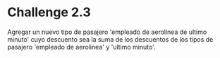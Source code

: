 * Challenge 2.3
  :PROPERTIES:
  :CUSTOM_ID: challenge-2.3
  :END:
Agregar un nuevo tipo de pasajero 'empleado de aerolinea de ultimo
minuto' cuyo descuento sea la suma de los descuentos de los tipos de
pasajero 'empleado de aerolinea' y 'ultimo minuto'.
